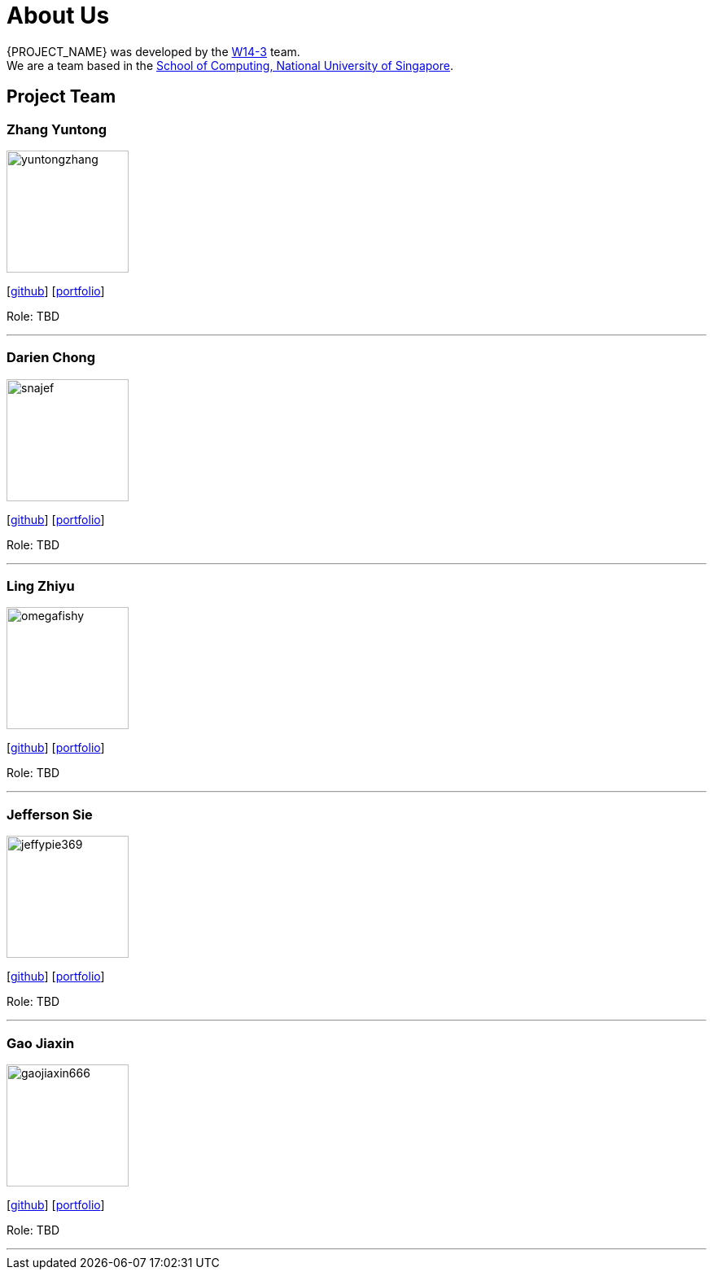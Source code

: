 = About Us
:site-section: AboutUs
:relfileprefix: team/
:imagesDir: images
:stylesDir: stylesheets

{PROJECT_NAME} was developed by the https://github.com/orgs/nus-cs2103t-w14-3/teams/developers[W14-3] team. +
We are a team based in the http://www.comp.nus.edu.sg[School of Computing, National University of Singapore].

== Project Team

=== Zhang Yuntong
image::yuntongzhang.jpg[width="150", align="left"]
{empty}[[homepage]] [https://github.com/yuntongzhang[github]] [<<johndoe#, portfolio>>]

Role: TBD

'''

=== Darien Chong
image::snajef.jpg[width="150", align="left"]
{empty}[http://github.com/snajef[github]] [<<johndoe#, portfolio>>]

Role: TBD

'''

=== Ling Zhiyu
image::omegafishy.jpg[width="150", align="left"]
{empty}[http://github.com/omegafishy[github]] [<<johndoe#, portfolio>>]

Role: TBD

'''

=== Jefferson Sie
image::jeffypie369.jpg[width="150", align="left"]
{empty}[http://github.com/jeffypie369[github]] [<<johndoe#, portfolio>>]

Role: TBD

'''

=== Gao Jiaxin
image::gaojiaxin666.jpg[width="150", align="left"]
{empty}[http://github.com/gaojiaxin666[github]] [<<johndoe#, portfolio>>]

Role: TBD

'''
